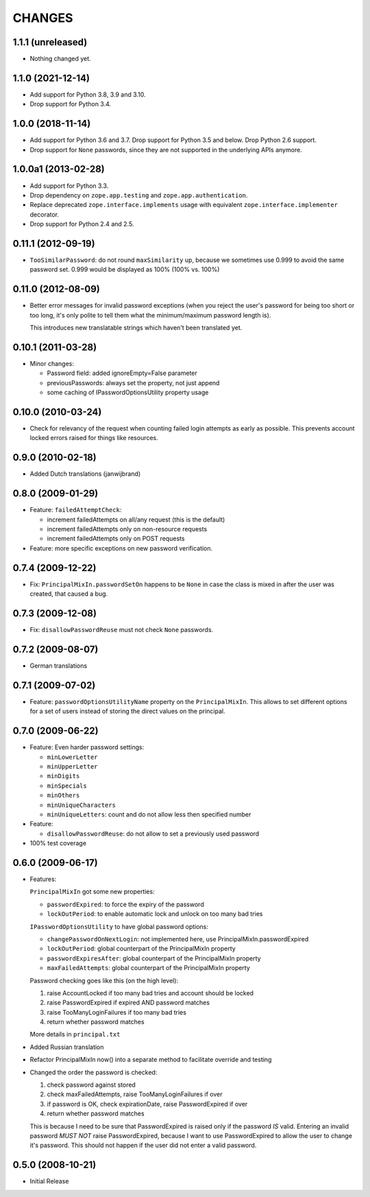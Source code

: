 =======
CHANGES
=======

1.1.1 (unreleased)
------------------

- Nothing changed yet.


1.1.0 (2021-12-14)
------------------

- Add support for Python 3.8, 3.9 and 3.10.

- Drop support for Python 3.4.


1.0.0 (2018-11-14)
------------------

- Add support for Python 3.6 and 3.7. Drop support for Python 3.5 and
  below. Drop Python 2.6 support.

- Drop support for ``None`` passwords, since they are not supported in the
  underlying APIs anymore.


1.0.0a1 (2013-02-28)
--------------------

- Add support for Python 3.3.

- Drop dependency on ``zope.app.testing`` and ``zope.app.authentication``.

- Replace deprecated ``zope.interface.implements`` usage with equivalent
  ``zope.interface.implementer`` decorator.

- Drop support for Python 2.4 and 2.5.


0.11.1 (2012-09-19)
-------------------

- ``TooSimilarPassword``: do not round ``maxSimilarity`` up, because we
  sometimes use 0.999 to avoid the same password set.
  0.999 would be displayed as 100% (100% vs. 100%)


0.11.0 (2012-08-09)
-------------------

- Better error messages for invalid password exceptions (when you reject the
  user's password for being too short or too long, it's only polite to tell
  them what the minimum/maximum password length is).

  This introduces new translatable strings which haven't been translated yet.


0.10.1 (2011-03-28)
-------------------

- Minor changes:

  * Password field: added ignoreEmpty=False parameter
  * previousPasswords: always set the property, not just append
  * some caching of IPasswordOptionsUtility property usage


0.10.0 (2010-03-24)
-------------------

- Check for relevancy of the request when counting failed login attempts as
  early as possible. This prevents account locked errors raised for things like
  resources.

0.9.0 (2010-02-18)
------------------

- Added Dutch translations (janwijbrand)

0.8.0 (2009-01-29)
------------------

- Feature: ``failedAttemptCheck``:

  * increment failedAttempts on all/any request (this is the default)
  * increment failedAttempts only on non-resource requests
  * increment failedAttempts only on POST requests

- Feature: more specific exceptions on new password verification.

0.7.4 (2009-12-22)
------------------

- Fix: ``PrincipalMixIn.passwordSetOn`` happens to be ``None`` in case the
  class is mixed in after the user was created, that caused a bug.

0.7.3 (2009-12-08)
------------------

- Fix: ``disallowPasswordReuse`` must not check ``None`` passwords.

0.7.2 (2009-08-07)
------------------

- German translations

0.7.1 (2009-07-02)
------------------

- Feature: ``passwordOptionsUtilityName`` property on the ``PrincipalMixIn``.
  This allows to set different options for a set of users instead of storing
  the direct values on the principal.


0.7.0 (2009-06-22)
------------------

- Feature: Even harder password settings:

  * ``minLowerLetter``
  * ``minUpperLetter``
  * ``minDigits``
  * ``minSpecials``
  * ``minOthers``
  * ``minUniqueCharacters``
  * ``minUniqueLetters``: count and do not allow less then specified number

- Feature:

  * ``disallowPasswordReuse``: do not allow to set a previously used password

- 100% test coverage

0.6.0 (2009-06-17)
------------------

- Features:

  ``PrincipalMixIn`` got some new properties:

  * ``passwordExpired``: to force the expiry of the password
  * ``lockOutPeriod``: to enable automatic lock and unlock on too many bad tries

  ``IPasswordOptionsUtility`` to have global password options:

  * ``changePasswordOnNextLogin``: not implemented here, use
    PrincipalMixIn.passwordExpired
  * ``lockOutPeriod``: global counterpart of the PrincipalMixIn property
  * ``passwordExpiresAfter``: global counterpart of the PrincipalMixIn property
  * ``maxFailedAttempts``: global counterpart of the PrincipalMixIn property

  Password checking goes like this (on the high level):

  1. raise AccountLocked if too many bad tries and account should be locked
  2. raise PasswordExpired if expired AND password matches
  3. raise TooManyLoginFailures if too many bad tries
  4. return whether password matches

  More details in ``principal.txt``

- Added Russian translation

- Refactor PrincipalMixIn now() into a separate method to facilitate
  override and testing

- Changed the order the password is checked:

  1. check password against stored
  2. check maxFailedAttempts, raise TooManyLoginFailures if over
  3. if password is OK, check expirationDate, raise PasswordExpired if over
  4. return whether password matches

  This is because I need to be sure that PasswordExpired is raised only if the
  password *IS* valid. Entering an invalid password *MUST NOT* raise
  PasswordExpired, because I want to use PasswordExpired to allow the user
  to change it's password. This should not happen if the user did not enter a
  valid password.

0.5.0 (2008-10-21)
------------------

- Initial Release
